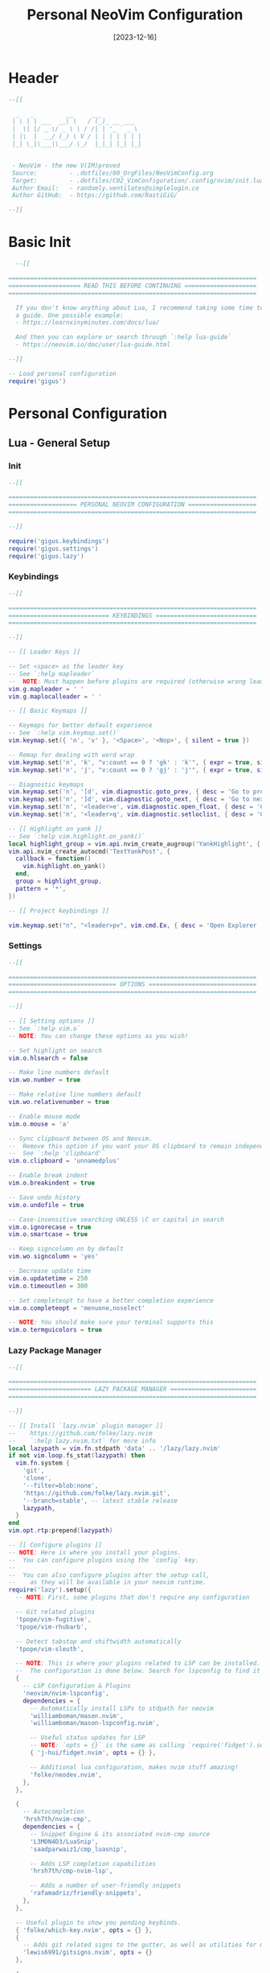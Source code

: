 #+title:       Personal NeoVim Configuration
#+DATE:        [2023-12-16]
#+PROPERTY:    header-args:lua :tangle yes :mkdirp yes
#+STARTUP:     show2levels
#+auto_tangle: t

* Header

#+begin_src lua :tangle ../C02_VimConfiguration/.config/nvim/init.lua
  --[[

    _   _         __     ___           
   | \ | | ___  __\ \   / (_)_ __ ___  
   |  \| |/ _ \/ _ \ \ / /| | '_ ` _ \ 
   | |\  |  __/ (_) \ V / | | | | | | |
   |_| \_|\___|\___/ \_/  |_|_| |_| |_|
                                       

   - NeoVim - the new V(IM)proved
   Source:         - .dotfiles/00_OrgFiles/NeoVimConfig.org
   Target:         - .dotfiles/C02_VimConfiguration/.config/nvim/init.lua
   Author Email:   - randomly.ventilates@simplelogin.co
   Author GitHub:  - https://github.com/RastiGiG/

  --]]

#+end_src

* Basic Init
#+begin_src lua :tangle ../C02_VimConfiguration/.config/nvim/init.lua
    --[[
  
  =====================================================================
  ==================== READ THIS BEFORE CONTINUING ====================
  =====================================================================
  
    If you don't know anything about Lua, I recommend taking some time to read through
    a guide. One possible example:
    - https://learnxinyminutes.com/docs/lua/
  
    And then you can explore or search through `:help lua-guide`
    - https://neovim.io/doc/user/lua-guide.html
  
  --]]

  -- Load personal configuration
  require('gigus')

#+end_src
* Personal Configuration
** Lua - General Setup
*** Init
#+begin_src lua :tangle ../C02_VimConfiguration/.config/nvim/lua/gigus/init.lua
  --[[
  
  =====================================================================
  =================== PERSONAL NEOVIM CONFIGURATION ===================
  =====================================================================
  
  --]]
  
  require('gigus.keybindings')
  require('gigus.settings')
  require('gigus.lazy')

#+end_src
*** Keybindings
#+begin_src lua :tangle ../C02_VimConfiguration/.config/nvim/lua/gigus/keybindings.lua
  --[[
  
  =====================================================================
  ============================ KEYBINDINGS ============================
  =====================================================================
  
  --]]

  -- [[ Leader Keys ]]

  -- Set <space> as the leader key
  -- See `:help mapleader`
  --  NOTE: Must happen before plugins are required (otherwise wrong leader will be used)
  vim.g.mapleader = ' '
  vim.g.maplocalleader = ' '

  -- [[ Basic Keymaps ]]

  -- Keymaps for better default experience
  -- See `:help vim.keymap.set()`
  vim.keymap.set({ 'n', 'v' }, '<Space>', '<Nop>', { silent = true })

  -- Remap for dealing with word wrap
  vim.keymap.set('n', 'k', "v:count == 0 ? 'gk' : 'k'", { expr = true, silent = true })
  vim.keymap.set('n', 'j', "v:count == 0 ? 'gj' : 'j'", { expr = true, silent = true })

  -- Diagnostic keymaps
  vim.keymap.set('n', '[d', vim.diagnostic.goto_prev, { desc = 'Go to previous diagnostic message' })
  vim.keymap.set('n', ']d', vim.diagnostic.goto_next, { desc = 'Go to next diagnostic message' })
  vim.keymap.set('n', '<leader>e', vim.diagnostic.open_float, { desc = 'Open floating diagnostic message' })
  vim.keymap.set('n', '<leader>q', vim.diagnostic.setloclist, { desc = 'Open diagnostics list' })

  -- [[ Highlight on yank ]]
  -- See `:help vim.highlight.on_yank()`
  local highlight_group = vim.api.nvim_create_augroup('YankHighlight', { clear = true })
  vim.api.nvim_create_autocmd('TextYankPost', {
    callback = function()
      vim.highlight.on_yank()
    end,
    group = highlight_group,
    pattern = '*',
  })

  -- [[ Project keybindings ]]

  vim.keymap.set("n", "<leader>pv", vim.cmd.Ex, { desc = 'Open Explorer ([P]roject [V]iew)' })

#+end_src
*** Settings
#+begin_src lua :tangle ../C02_VimConfiguration/.config/nvim/lua/gigus/settings.lua
  --[[

  =====================================================================
  ============================== OPTIONS ==============================
  =====================================================================

  --]]
  
  -- [[ Setting options ]]
  -- See `:help vim.o`
  -- NOTE: You can change these options as you wish!

  -- Set highlight on search
  vim.o.hlsearch = false

  -- Make line numbers default
  vim.wo.number = true

  -- Make relative line numbers default
  vim.wo.relativenumber = true

  -- Enable mouse mode
  vim.o.mouse = 'a'

  -- Sync clipboard between OS and Neovim.
  --  Remove this option if you want your OS clipboard to remain independent.
  --  See `:help 'clipboard'`
  vim.o.clipboard = 'unnamedplus'

  -- Enable break indent
  vim.o.breakindent = true

  -- Save undo history
  vim.o.undofile = true

  -- Case-insensitive searching UNLESS \C or capital in search
  vim.o.ignorecase = true
  vim.o.smartcase = true

  -- Keep signcolumn on by default
  vim.wo.signcolumn = 'yes'

  -- Decrease update time
  vim.o.updatetime = 250
  vim.o.timeoutlen = 300

  -- Set completeopt to have a better completion experience
  vim.o.completeopt = 'menuone,noselect'

  -- NOTE: You should make sure your terminal supports this
  vim.o.termguicolors = true

#+end_src
*** Lazy Package Manager
#+begin_src lua :tangle ../C02_VimConfiguration/.config/nvim/lua/gigus/lazy.lua
  --[[

  =====================================================================
  ======================= LAZY PACKAGE MANAGER ========================
  =====================================================================

  --]]

  -- [[ Install `lazy.nvim` plugin manager ]]
  --    https://github.com/folke/lazy.nvim
  --    `:help lazy.nvim.txt` for more info
  local lazypath = vim.fn.stdpath 'data' .. '/lazy/lazy.nvim'
  if not vim.loop.fs_stat(lazypath) then
    vim.fn.system {
      'git',
      'clone',
      '--filter=blob:none',
      'https://github.com/folke/lazy.nvim.git',
      '--branch=stable', -- latest stable release
      lazypath,
    }
  end
  vim.opt.rtp:prepend(lazypath)

  -- [[ Configure plugins ]]
  -- NOTE: Here is where you install your plugins.
  --  You can configure plugins using the `config` key.
  --
  --  You can also configure plugins after the setup call,
  --    as they will be available in your neovim runtime.
  require('lazy').setup({
    -- NOTE: First, some plugins that don't require any configuration

    -- Git related plugins
    'tpope/vim-fugitive',
    'tpope/vim-rhubarb',

    -- Detect tabstop and shiftwidth automatically
    'tpope/vim-sleuth',

    -- NOTE: This is where your plugins related to LSP can be installed.
    --  The configuration is done below. Search for lspconfig to find it below.
    {
      -- LSP Configuration & Plugins
      'neovim/nvim-lspconfig',
      dependencies = {
        -- Automatically install LSPs to stdpath for neovim
        'williamboman/mason.nvim',
        'williamboman/mason-lspconfig.nvim',

        -- Useful status updates for LSP
        -- NOTE: `opts = {}` is the same as calling `require('fidget').setup({})`
        { 'j-hui/fidget.nvim', opts = {} },

        -- Additional lua configuration, makes nvim stuff amazing!
        'folke/neodev.nvim',
      },
    },

    {
      -- Autocompletion
      'hrsh7th/nvim-cmp',
      dependencies = {
        -- Snippet Engine & its associated nvim-cmp source
        'L3MON4D3/LuaSnip',
        'saadparwaiz1/cmp_luasnip',

        -- Adds LSP completion capabilities
        'hrsh7th/cmp-nvim-lsp',

        -- Adds a number of user-friendly snippets
        'rafamadriz/friendly-snippets',
      },
    },

    -- Useful plugin to show you pending keybinds.
    { 'folke/which-key.nvim', opts = {} },
    {
      -- Adds git related signs to the gutter, as well as utilities for managing changes
      'lewis6991/gitsigns.nvim', opts = {} 
    },

    {
      -- Theme inspired by Atom
      'navarasu/onedark.nvim',
      priority = 1000,
      config = function()
        vim.cmd.colorscheme 'onedark'
      end,
    },

    {
      -- Set lualine as statusline
      'nvim-lualine/lualine.nvim',
      -- See `:help lualine.txt`
      opts = {
        options = {
          icons_enabled = false,
          theme = 'onedark',
          component_separators = '|',
          section_separators = '',
        },
      },
    },

    {
      -- Add indentation guides even on blank lines
      'lukas-reineke/indent-blankline.nvim',
      -- Enable `lukas-reineke/indent-blankline.nvim`
      -- See `:help ibl`
      main = 'ibl',
      opts = {},
    },

    -- "gc" to comment visual regions/lines
    { 'numToStr/Comment.nvim', opts = {} },

    -- Fuzzy Finder (files, lsp, etc)
    {
      'nvim-telescope/telescope.nvim',
      branch = '0.1.x',
      dependencies = {
        'nvim-lua/plenary.nvim',
        -- Fuzzy Finder Algorithm which requires local dependencies to be built.
        -- Only load if `make` is available. Make sure you have the system
        -- requirements installed.
        {
          'nvim-telescope/telescope-fzf-native.nvim',
          -- NOTE: If you are having trouble with this installation,
          --       refer to the README for telescope-fzf-native for more instructions.
          build = 'make',
          cond = function()
            return vim.fn.executable 'make' == 1
          end,
        },
      },
    },

    {
      -- Highlight, edit, and navigate code
      'nvim-treesitter/nvim-treesitter',
      dependencies = {
        'nvim-treesitter/nvim-treesitter-textobjects',
      },
      build = ':TSUpdate',
    },

    -- See the AST for your code based on Tree-Sitter
    { 'nvim-treesitter/playgound', },

    -- NVim LaTeX support
    { "lervag/vimtex", },

    -- Quick access file list
    { "ThePrimeagen/harpoon", },

    -- Learn vim-keybindings in a gamified way, provided by yours-truly
    { "ThePrimeagen/vim-be-good", },

    -- Add Support for Emacs Org Mode
    {
      'nvim-orgmode/orgmode',
      dependencies = {
        { 'nvim-treesitter/nvim-treesitter', lazy = true },
      },
      event = 'VeryLazy',
        
    }
    
    -- NOTE: Next Step on Your Neovim Journey: Add/Configure additional "plugins" for kickstart
    --       These are some example plugins that I've included in the kickstart repository.
    --       Uncomment any of the lines below to enable them.
    -- require 'kickstart.plugins.autoformat',
    -- require 'kickstart.plugins.debug',

    -- NOTE: The import below can automatically add your own plugins, configuration, etc from `lua/custom/plugins/*.lua`
    --    You can use this folder to prevent any conflicts with this init.lua if you're interested in keeping
    --    up-to-date with whatever is in the kickstart repo.
    --    Uncomment the following line and add your plugins to `lua/custom/plugins/*.lua` to get going.
    --
    --    For additional information see: https://github.com/folke/lazy.nvim#-structuring-your-plugins
    -- { import = 'custom.plugins' },
  }, {})

#+end_src
** After - Plugin Configuration
*** GitSigns
#+begin_src lua :tangle ../C02_VimConfiguration/.config/nvim/after/plugin/gitsigns.lua
  --[[

  =====================================================================
  ====================== GITSIGNS CONFIGURATION =======================
  =====================================================================

  --]]

  require('gitsigns').setup{
    -- See `:help gitsigns.txt`
    signs = {
      add = { text = '+' },
      change = { text = '~' },
      delete = { text = '_' }, 
      topdelete = { text = '‾' },
      changedelete = { text = '~' },
      untracked    = { text = '┆' },
    },
  
    signcolumn = true,  -- Toggle with `:Gitsigns toggle_signs`
    numhl      = false, -- Toggle with `:Gitsigns toggle_numhl`
    linehl     = false, -- Toggle with `:Gitsigns toggle_linehl`
    word_diff  = false, -- Toggle with `:Gitsigns toggle_word_diff`
    watch_gitdir = {
      follow_files = true
    },
    attach_to_untracked = true,
    current_line_blame = false, -- Toggle with `:Gitsigns toggle_current_line_blame`
    current_line_blame_opts = {
      virt_text = true,
      virt_text_pos = 'eol', -- 'eol' | 'overlay' | 'right_align'
      delay = 1000,
      ignore_whitespace = false,
      virt_text_priority = 100,
    },
    current_line_blame_formatter = '<author>, <author_time:%Y-%m-%d> - <summary>',
    sign_priority = 6,
    update_debounce = 100,
    status_formatter = nil, -- Use default
    max_file_length = 40000, -- Disable if file is longer than this (in lines)
    preview_config = {
      -- Options passed to nvim_open_win
      border = 'single',
      style = 'minimal',
      relative = 'cursor',
      row = 0,
      col = 1
    },
    yadm = {
      enable = false
    },
  
    on_attach = function(bufnr)
      local gs = package.loaded.gitsigns
  
      local function map(mode, l, r, opts)
        opts = opts or {}
        opts.buffer = bufnr
        vim.keymap.set(mode, l, r, opts)
      end
  
      -- Navigation
      map({ 'n', 'v' }, ']c', function()
        if vim.wo.diff then
          return ']c'
        end
        vim.schedule(function()
          gs.next_hunk()
        end)
        return '<Ignore>'
      end, { expr = true, desc = 'Jump to next hunk' })
  
      map({ 'n', 'v' }, '[c', function()
        if vim.wo.diff then
          return '[c'
        end
        vim.schedule(function()
          gs.prev_hunk()
        end)
        return '<Ignore>'
      end, { expr = true, desc = 'Jump to previous hunk' })
  
      -- Actions
      -- visual mode
      map('v', '<leader>hs', function()
        gs.stage_hunk { vim.fn.line '.', vim.fn.line 'v' }
      end, { desc = 'stage git hunk' })
      map('v', '<leader>hr', function()
        gs.reset_hunk { vim.fn.line '.', vim.fn.line 'v' }
      end, { desc = 'reset git hunk' })
      -- normal mode
      map('n', '<leader>hs', gs.stage_hunk, { desc = 'git stage hunk' })
      map('n', '<leader>hr', gs.reset_hunk, { desc = 'git reset hunk' })
      map('n', '<leader>hS', gs.stage_buffer, { desc = 'git Stage buffer' })
      map('n', '<leader>hu', gs.undo_stage_hunk, { desc = 'undo stage hunk' })
      map('n', '<leader>hR', gs.reset_buffer, { desc = 'git Reset buffer' })
      map('n', '<leader>hp', gs.preview_hunk, { desc = 'preview git hunk' })
      map('n', '<leader>hb', function()
        gs.blame_line { full = false }
      end, { desc = 'git blame line' })
      map('n', '<leader>hd', gs.diffthis, { desc = 'git diff against index' })
      map('n', '<leader>hD', function()
        gs.diffthis '~'
      end, { desc = 'git diff against last commit' })
  
      -- Toggles
      map('n', '<leader>tb', gs.toggle_current_line_blame, { desc = 'toggle git blame line' })
      map('n', '<leader>td', gs.toggle_deleted, { desc = 'toggle git show deleted' })
  
      -- Text object
      map({ 'o', 'x' }, 'ih', ':<C-U>Gitsigns select_hunk<CR>', { desc = 'select git hunk' })
    end,
  }
  
#+end_src
*** Org Mode Support
#+begin_src lua :tangle ../C02_VimConfiguration/.config/nvim/after/plugin/orgmode.lua
  --[[

  =====================================================================
  ====================== GITSIGNS CONFIGURATION =======================
  =====================================================================

  --]]

  require('orgmode').setup_ts_grammar()

  -- Setup orgmode
  require('orgmode').setup({
    org_agenda_files = {
       '~/Org/journal',
       '~/Org/personal-(tasks|mail|chores|contracts)-?[A-Za-z]*.org'
    },
    org_default_notes_file = '~/Projects/Notes/notes.org',
  })

#+end_src
*** LSP Server Setup
#+begin_src lua :tangle ../C02_VimConfiguration/.config/nvim/after/plugin/lsp.lua
  --[[

  =====================================================================
  ========================= LSP SERVER SETUP ==========================
  =====================================================================

  --]]

  -- [[ Configure LSP ]]
  --  This function gets run when an LSP connects to a particular buffer.
  local on_attach = function(_, bufnr)
    -- NOTE: Remember that lua is a real programming language, and as such it is possible
    -- to define small helper and utility functions so you don't have to repeat yourself
    -- many times.
    --
    -- In this case, we create a function that lets us more easily define mappings specific
    -- for LSP related items. It sets the mode, buffer and description for us each time.
    local nmap = function(keys, func, desc)
      if desc then
        desc = 'LSP: ' .. desc
      end

      vim.keymap.set('n', keys, func, { buffer = bufnr, desc = desc })
    end

    nmap('<leader>rn', vim.lsp.buf.rename, '[R]e[n]ame')
    nmap('<leader>ca', vim.lsp.buf.code_action, '[C]ode [A]ction')

    nmap('gd', require('telescope.builtin').lsp_definitions, '[G]oto [D]efinition')
    nmap('gr', require('telescope.builtin').lsp_references, '[G]oto [R]eferences')
    nmap('gI', require('telescope.builtin').lsp_implementations, '[G]oto [I]mplementation')
    nmap('<leader>D', require('telescope.builtin').lsp_type_definitions, 'Type [D]efinition')
    nmap('<leader>ds', require('telescope.builtin').lsp_document_symbols, '[D]ocument [S]ymbols')
    nmap('<leader>ws', require('telescope.builtin').lsp_dynamic_workspace_symbols, '[W]orkspace [S]ymbols')

    -- See `:help K` for why this keymap
    nmap('K', vim.lsp.buf.hover, 'Hover Documentation')
    nmap('<C-k>', vim.lsp.buf.signature_help, 'Signature Documentation')

    -- Lesser used LSP functionality
    nmap('gD', vim.lsp.buf.declaration, '[G]oto [D]eclaration')
    nmap('<leader>wa', vim.lsp.buf.add_workspace_folder, '[W]orkspace [A]dd Folder')
    nmap('<leader>wr', vim.lsp.buf.remove_workspace_folder, '[W]orkspace [R]emove Folder')
    nmap('<leader>wl', function()
      print(vim.inspect(vim.lsp.buf.list_workspace_folders()))
    end, '[W]orkspace [L]ist Folders')

    -- Create a command `:Format` local to the LSP buffer
    vim.api.nvim_buf_create_user_command(bufnr, 'Format', function(_)
      vim.lsp.buf.format()
    end, { desc = 'Format current buffer with LSP' })
  end

  -- document existing key chains
  require('which-key').register {
    ['<leader>c'] = { name = '[C]ode', _ = 'which_key_ignore' },
    ['<leader>d'] = { name = '[D]ocument', _ = 'which_key_ignore' },
    ['<leader>g'] = { name = '[G]it', _ = 'which_key_ignore' },
    ['<leader>f'] = { name = '[F]iles', _ = 'which_key_ignore' },
    ['<leader>h'] = { name = 'Git [H]unk', _ = 'which_key_ignore' },
    ['<leader>r'] = { name = '[R]ename', _ = 'which_key_ignore' },
    ['<leader>p'] = { name = '[P]roject', _ = 'which_key_ignore' },
    ['<leader>s'] = { name = '[S]earch', _ = 'which_key_ignore' },
    ['<leader>t'] = { name = '[T]oggle', _ = 'which_key_ignore' },
    ['<leader>w'] = { name = '[W]orkspace', _ = 'which_key_ignore' },
  }
  -- register which-key VISUAL mode
  -- required for visual <leader>hs (hunk stage) to work
  require('which-key').register({
    ['<leader>'] = { name = 'VISUAL <leader>' },
    ['<leader>h'] = { 'Git [H]unk' },
  }, { mode = 'v' })

  -- mason-lspconfig requires that these setup functions are called in this order
  -- before setting up the servers.
  require('mason').setup()
  require('mason-lspconfig').setup()

  -- Enable the following language servers
  --  Feel free to add/remove any LSPs that you want here. They will automatically be installed.
  --
  --  Add any additional override configuration in the following tables. They will be passed to
  --  the `settings` field of the server config. You must look up that documentation yourself.
  --
  --  If you want to override the default filetypes that your language server will attach to you can
  --  define the property 'filetypes' to the map in question.
  local servers = {
    -- C Server
    clangd = {},

    -- Go Server
    gopls = {},


    -- Julia Server
    julials = {},
    
    -- pyright = {},
    -- tsserver = {},

    -- SQL Server
    -- sqls = {},

    lua_ls = {
      Lua = {
        workspace = { checkThirdParty = false },
        telemetry = { enable = false },
        -- NOTE: toggle below to ignore Lua_LS's noisy `missing-fields` warnings
        -- diagnostics = { disable = { 'missing-fields' } },
      },
    },

    -- LaTeX Servers
    -- ltex-ls = {},
    texlab = {},

    -- Rust Server
    rust_analyzer = {},
    
    -- File Types
    -- html = { filetypes = { 'html', 'twig', 'hbs'} },
  }

  -- Setup neovim lua configuration
  require('neodev').setup()

  -- nvim-cmp supports additional completion capabilities, so broadcast that to servers
  local capabilities = vim.lsp.protocol.make_client_capabilities()
  capabilities = require('cmp_nvim_lsp').default_capabilities(capabilities)

  -- Ensure the servers above are installed
  local mason_lspconfig = require 'mason-lspconfig'

  mason_lspconfig.setup {
    ensure_installed = vim.tbl_keys(servers),
  }

  mason_lspconfig.setup_handlers {
    function(server_name)
      require('lspconfig')[server_name].setup {
        capabilities = capabilities,
        on_attach = on_attach,
        settings = servers[server_name],
        filetypes = (servers[server_name] or {}).filetypes,
      }
    end,
  }

#+end_src
*** Modeline
#+begin_src lua :tangle ../C02_VimConfiguration/.config/nvim/after/plugin/modeline.lua
  --[[

  =====================================================================
  ============================ MODELINE ===============================
  =====================================================================

  --]]
  
  -- The line beneath this is called `modeline`. See `:help modeline`
  -- vim: ts=2 sts=2 sw=2 et

#+end_src
*** Harpoon
#+begin_src lua :tangle ../C02_VimConfiguration/.config/nvim/after/plugin/harpoon.lua
  --[[

  =====================================================================
  ============================= HARPOON ===============================
  =====================================================================

  --]]

  local mark = require("harpoon.mark")
  local ui = require("harpoon.ui")

  vim.keymap.set("n", "<leader>fa", mark.add_file, { desc = 'Harpoon [A]dd File' })
  vim.keymap.set("n", "<leader>fm", ui.toggle_quick_menu, { desc = 'Harpoon [M]enu' })

  vim.keymap.set("n", "<leader>f1", function() ui.nav_file(1) end, { desc = 'Harpoon Goto File [1]' })
  vim.keymap.set("n", "<leader>f2", function() ui.nav_file(2) end, { desc = 'Harpoon Goto File [2]' })
  vim.keymap.set("n", "<leader>f3", function() ui.nav_file(3) end, { desc = 'Harpoon Goto File [3]' })
  vim.keymap.set("n", "<leader>f4", function() ui.nav_file(4) end, { desc = 'Harpoon Goto File [4]' })

#+end_src
*** NeoVim Autocompletion
#+begin_src lua :tangle ../C02_VimConfiguration/.config/nvim/after/plugin/nvim-cmp.lua
  --[[

  =====================================================================
  ====================== AUTO-COMPLETION SETUP ========================
  =====================================================================

  --]]
  
  -- [[ Configure nvim-cmp ]]
  -- See `:help cmp`
  local cmp = require 'cmp'
  local luasnip = require 'luasnip'
  require('luasnip.loaders.from_vscode').lazy_load()
  luasnip.config.setup {}

  cmp.setup {
    snippet = {
      expand = function(args)
        luasnip.lsp_expand(args.body)
      end,
    },
    completion = {
      completeopt = 'menu,menuone,noinsert',
    },
    mapping = cmp.mapping.preset.insert {
      ['<C-n>'] = cmp.mapping.select_next_item(),
      ['<C-p>'] = cmp.mapping.select_prev_item(),
      ['<C-d>'] = cmp.mapping.scroll_docs(-4),
      ['<C-f>'] = cmp.mapping.scroll_docs(4),
      ['<C-Space>'] = cmp.mapping.complete {},
      ['<CR>'] = cmp.mapping.confirm {
        behavior = cmp.ConfirmBehavior.Replace,
        select = true,
      },
      ['<Tab>'] = cmp.mapping(function(fallback)
        if cmp.visible() then
          cmp.select_next_item()
        elseif luasnip.expand_or_locally_jumpable() then
          luasnip.expand_or_jump()
        else
          fallback()
        end
      end, { 'i', 's' }),
      ['<S-Tab>'] = cmp.mapping(function(fallback)
        if cmp.visible() then
          cmp.select_prev_item()
        elseif luasnip.locally_jumpable(-1) then
          luasnip.jump(-1)
        else
          fallback()
        end
      end, { 'i', 's' }),
    },
    sources = {
      { name = 'nvim_lsp' },
      { name = 'luasnip' },
    },
  }

#+end_src
*** Telescope
#+begin_src lua :tangle ../C02_VimConfiguration/.config/nvim/after/plugin/telescope.lua
  --[[

  =====================================================================
  ========================= TELESCOPE CONFIG ==========================
  =====================================================================

  --]]

  -- [[ Configure Telescope ]]
  -- See `:help telescope` and `:help telescope.setup()`
  require('telescope').setup {
    defaults = {
      mappings = {
        i = {
          ['<C-u>'] = false,
          ['<C-d>'] = false,
        },
      },
    },
  }

  -- Enable telescope fzf native, if installed
  pcall(require('telescope').load_extension, 'fzf')

  -- Telescope live_grep in git root
  -- Function to find the git root directory based on the current buffer's path
  local function find_git_root()
    -- Use the current buffer's path as the starting point for the git search
    local current_file = vim.api.nvim_buf_get_name(0)
    local current_dir
    local cwd = vim.fn.getcwd()
    -- If the buffer is not associated with a file, return nil
    if current_file == '' then
      current_dir = cwd
    else
      -- Extract the directory from the current file's path
      current_dir = vim.fn.fnamemodify(current_file, ':h')
    end

    -- Find the Git root directory from the current file's path
    local git_root = vim.fn.systemlist('git -C ' .. vim.fn.escape(current_dir, ' ') .. ' rev-parse --show-toplevel')[1]
    if vim.v.shell_error ~= 0 then
      print 'Not a git repository. Searching on current working directory'
      return cwd
    end
    return git_root
  end

  -- Custom live_grep function to search in git root
  local function live_grep_git_root()
    local git_root = find_git_root()
    if git_root then
      require('telescope.builtin').live_grep {
        search_dirs = { git_root },
      }
    end
  end

  vim.api.nvim_create_user_command('LiveGrepGitRoot', live_grep_git_root, {})

  -- See `:help telescope.builtin`
  vim.keymap.set('n', '<leader>?', require('telescope.builtin').oldfiles, { desc = '[?] Find recently opened files' })
  vim.keymap.set('n', '<leader><space>', require('telescope.builtin').buffers, { desc = '[ ] Find existing buffers' })
  vim.keymap.set('n', '<leader>/', function()
    -- You can pass additional configuration to telescope to change theme, layout, etc.
    require('telescope.builtin').current_buffer_fuzzy_find(require('telescope.themes').get_dropdown {
      winblend = 10,
      previewer = false,
    })
  end, { desc = '[/] Fuzzily search in current buffer' })

  local function telescope_live_grep_open_files()
    require('telescope.builtin').live_grep {
      grep_open_files = true,
      prompt_title = 'Live Grep in Open Files',
    }
  end
  vim.keymap.set('n', '<leader>s/', telescope_live_grep_open_files, { desc = '[S]earch [/] in Open Files' })
  vim.keymap.set('n', '<leader>ss', require('telescope.builtin').builtin, { desc = '[S]earch [S]elect Telescope' })
  vim.keymap.set('n', '<leader>gf', require('telescope.builtin').git_files, { desc = 'Search [G]it [F]iles' })
  vim.keymap.set('n', '<leader>sf', require('telescope.builtin').find_files, { desc = '[S]earch [F]iles' })
  vim.keymap.set('n', '<leader>sh', require('telescope.builtin').help_tags, { desc = '[S]earch [H]elp' })
  vim.keymap.set('n', '<leader>sw', require('telescope.builtin').grep_string, { desc = '[S]earch current [W]ord' })
  vim.keymap.set('n', '<leader>sg', require('telescope.builtin').live_grep, { desc = '[S]earch by [G]rep' })
  vim.keymap.set('n', '<leader>sG', ':LiveGrepGitRoot<cr>', { desc = '[S]earch by [G]rep on Git Root' })
  vim.keymap.set('n', '<leader>sd', require('telescope.builtin').diagnostics, { desc = '[S]earch [D]iagnostics' })
  vim.keymap.set('n', '<leader>sr', require('telescope.builtin').resume, { desc = '[S]earch [R]esume' })

  local builtin = require('telescope.builtin')
  vim.keymap.set('n', '<leader>ff', builtin.find_files, { desc = '[F]ind [F]iles' })
  vim.keymap.set('n', '<leader>fg', builtin.live_grep, { desc = '[F]ind [G]rep' })
  vim.keymap.set('n', '<leader>fb', builtin.buffers, { desc = '[F]ind [B]uffers' })
  vim.keymap.set('n', '<leader>fh', builtin.help_tags, { desc = '[F]ind [H]elp Tags' })
  vim.keymap.set('n', '<leader>fs', function()
                    builtin.grep_string({ search = vim.fn.input("Grep > ") });
  end, {desc = '[F]ind [S]earch string' })
  vim.keymap.set('n', '<C-p>', builtin.git_files, { desc = 'Search [G]it [F]iles' })

#+end_src
*** Tree-Sitter
#+begin_src lua :tangle ../C02_VimConfiguration/.config/nvim/after/plugin/treesitter.lua
    --[[

  =====================================================================
  ======================== TREE-SITTER CONFIG =========================
  =====================================================================

  --]]
    
  -- [[ Configure Treesitter ]]
  -- See `:help nvim-treesitter`
  -- Defer Treesitter setup after first render to improve startup time of 'nvim {filename}'
  vim.defer_fn(function()
    require('nvim-treesitter.configs').setup {
      -- Add languages to be installed here that you want installed for treesitter
      ensure_installed = {
         'c',
         'cpp',
         'go',
         'lua',
         'python',
         'rust',
         'ruby',
         'perl',
         'julia',
         'tsx',
         'php',
         'commonlisp',
         'java',
         'javascript',
         'typescript',
         'r',
         'ocaml',
         'sql',
         'zig',
         'bash',
         'latex',
         'ledger',
         'vim',
         'vimdoc',
         'llvm',
         'nix',
         'regex',
         
         -- File Types
         'html',
         'http',
         'xml',
         'css',
         'csv',
         'tsv',
         'psv',
         'json',
         'json5',
         'yaml',
         'toml',
         'gitignore',
         'ssh_config',
         'org',
         'make',
         'cmake',
         'meson',
         'ninja',
         'dockerfile',
         'devicetree',
         'kconfig',
      },

      -- Autoinstall languages that are not installed. Defaults to false (but you can change for yourself!)
      auto_install = true,

      highlight = {
        enable = true,
        additional_vim_regex_highlighting = { 'org' },
      },

      indent = { enable = true },
      incremental_selection = {
        enable = true,
        keymaps = {
          init_selection = '<c-space>',
          node_incremental = '<c-space>',
          scope_incremental = '<c-s>',
          node_decremental = '<M-space>',
        },
      },
      textobjects = {
        select = {
          enable = true,
          lookahead = true, -- Automatically jump forward to textobj, similar to targets.vim
          keymaps = {
            -- You can use the capture groups defined in textobjects.scm
            ['aa'] = '@parameter.outer',
            ['ia'] = '@parameter.inner',
            ['af'] = '@function.outer',
            ['if'] = '@function.inner',
            ['ac'] = '@class.outer',
            ['ic'] = '@class.inner',
          },
        },
        move = {
          enable = true,
          set_jumps = true, -- whether to set jumps in the jumplist
          goto_next_start = {
            [']m'] = '@function.outer',
            [']]'] = '@class.outer',
          },
          goto_next_end = {
            [']M'] = '@function.outer',
            [']['] = '@class.outer',
          },
          goto_previous_start = {
            ['[m'] = '@function.outer',
            ['[['] = '@class.outer',
          },
          goto_previous_end = {
            ['[M'] = '@function.outer',
            ['[]'] = '@class.outer',
          },
        },
        swap = {
          enable = true,
          swap_next = {
            ['<leader>a'] = '@parameter.inner',
          },
          swap_previous = {
            ['<leader>A'] = '@parameter.inner',
          },
        },
      },
    }
  end, 0)

#+end_src
